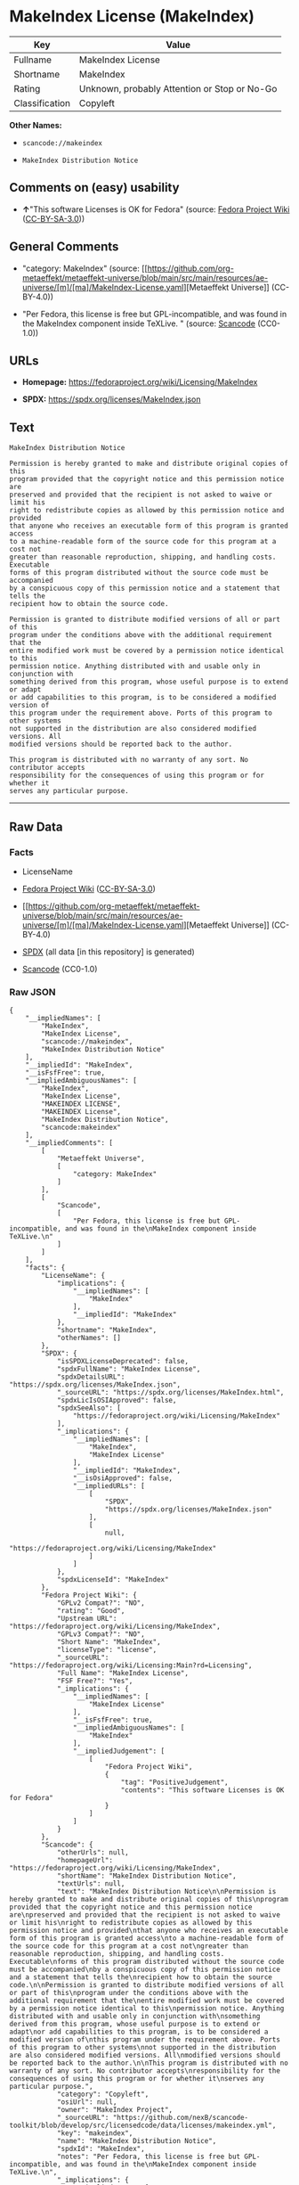 * MakeIndex License (MakeIndex)
| Key            | Value                                        |
|----------------+----------------------------------------------|
| Fullname       | MakeIndex License                            |
| Shortname      | MakeIndex                                    |
| Rating         | Unknown, probably Attention or Stop or No-Go |
| Classification | Copyleft                                     |

*Other Names:*

- =scancode://makeindex=

- =MakeIndex Distribution Notice=

** Comments on (easy) usability

- *↑*"This software Licenses is OK for Fedora" (source:
  [[https://fedoraproject.org/wiki/Licensing:Main?rd=Licensing][Fedora
  Project Wiki]]
  ([[https://creativecommons.org/licenses/by-sa/3.0/legalcode][CC-BY-SA-3.0]]))

** General Comments

- "category: MakeIndex" (source:
  [[https://github.com/org-metaeffekt/metaeffekt-universe/blob/main/src/main/resources/ae-universe/[m]/[ma]/MakeIndex-License.yaml][Metaeffekt
  Universe]] (CC-BY-4.0))

- "Per Fedora, this license is free but GPL-incompatible, and was found
  in the MakeIndex component inside TeXLive. " (source:
  [[https://github.com/nexB/scancode-toolkit/blob/develop/src/licensedcode/data/licenses/makeindex.yml][Scancode]]
  (CC0-1.0))

** URLs

- *Homepage:* https://fedoraproject.org/wiki/Licensing/MakeIndex

- *SPDX:* https://spdx.org/licenses/MakeIndex.json

** Text
#+begin_example
  MakeIndex Distribution Notice

  Permission is hereby granted to make and distribute original copies of this
  program provided that the copyright notice and this permission notice are
  preserved and provided that the recipient is not asked to waive or limit his
  right to redistribute copies as allowed by this permission notice and provided
  that anyone who receives an executable form of this program is granted access
  to a machine-readable form of the source code for this program at a cost not
  greater than reasonable reproduction, shipping, and handling costs. Executable
  forms of this program distributed without the source code must be accompanied
  by a conspicuous copy of this permission notice and a statement that tells the
  recipient how to obtain the source code.

  Permission is granted to distribute modified versions of all or part of this
  program under the conditions above with the additional requirement that the
  entire modified work must be covered by a permission notice identical to this
  permission notice. Anything distributed with and usable only in conjunction with
  something derived from this program, whose useful purpose is to extend or adapt
  or add capabilities to this program, is to be considered a modified version of
  this program under the requirement above. Ports of this program to other systems
  not supported in the distribution are also considered modified versions. All
  modified versions should be reported back to the author.

  This program is distributed with no warranty of any sort. No contributor accepts
  responsibility for the consequences of using this program or for whether it
  serves any particular purpose.
#+end_example

--------------

** Raw Data
*** Facts

- LicenseName

- [[https://fedoraproject.org/wiki/Licensing:Main?rd=Licensing][Fedora
  Project Wiki]]
  ([[https://creativecommons.org/licenses/by-sa/3.0/legalcode][CC-BY-SA-3.0]])

- [[https://github.com/org-metaeffekt/metaeffekt-universe/blob/main/src/main/resources/ae-universe/[m]/[ma]/MakeIndex-License.yaml][Metaeffekt
  Universe]] (CC-BY-4.0)

- [[https://spdx.org/licenses/MakeIndex.html][SPDX]] (all data [in this
  repository] is generated)

- [[https://github.com/nexB/scancode-toolkit/blob/develop/src/licensedcode/data/licenses/makeindex.yml][Scancode]]
  (CC0-1.0)

*** Raw JSON
#+begin_example
  {
      "__impliedNames": [
          "MakeIndex",
          "MakeIndex License",
          "scancode://makeindex",
          "MakeIndex Distribution Notice"
      ],
      "__impliedId": "MakeIndex",
      "__isFsfFree": true,
      "__impliedAmbiguousNames": [
          "MakeIndex",
          "MakeIndex License",
          "MAKEINDEX LICENSE",
          "MAKEINDEX License",
          "MakeIndex Distribution Notice",
          "scancode:makeindex"
      ],
      "__impliedComments": [
          [
              "Metaeffekt Universe",
              [
                  "category: MakeIndex"
              ]
          ],
          [
              "Scancode",
              [
                  "Per Fedora, this license is free but GPL-incompatible, and was found in the\nMakeIndex component inside TeXLive.\n"
              ]
          ]
      ],
      "facts": {
          "LicenseName": {
              "implications": {
                  "__impliedNames": [
                      "MakeIndex"
                  ],
                  "__impliedId": "MakeIndex"
              },
              "shortname": "MakeIndex",
              "otherNames": []
          },
          "SPDX": {
              "isSPDXLicenseDeprecated": false,
              "spdxFullName": "MakeIndex License",
              "spdxDetailsURL": "https://spdx.org/licenses/MakeIndex.json",
              "_sourceURL": "https://spdx.org/licenses/MakeIndex.html",
              "spdxLicIsOSIApproved": false,
              "spdxSeeAlso": [
                  "https://fedoraproject.org/wiki/Licensing/MakeIndex"
              ],
              "_implications": {
                  "__impliedNames": [
                      "MakeIndex",
                      "MakeIndex License"
                  ],
                  "__impliedId": "MakeIndex",
                  "__isOsiApproved": false,
                  "__impliedURLs": [
                      [
                          "SPDX",
                          "https://spdx.org/licenses/MakeIndex.json"
                      ],
                      [
                          null,
                          "https://fedoraproject.org/wiki/Licensing/MakeIndex"
                      ]
                  ]
              },
              "spdxLicenseId": "MakeIndex"
          },
          "Fedora Project Wiki": {
              "GPLv2 Compat?": "NO",
              "rating": "Good",
              "Upstream URL": "https://fedoraproject.org/wiki/Licensing/MakeIndex",
              "GPLv3 Compat?": "NO",
              "Short Name": "MakeIndex",
              "licenseType": "license",
              "_sourceURL": "https://fedoraproject.org/wiki/Licensing:Main?rd=Licensing",
              "Full Name": "MakeIndex License",
              "FSF Free?": "Yes",
              "_implications": {
                  "__impliedNames": [
                      "MakeIndex License"
                  ],
                  "__isFsfFree": true,
                  "__impliedAmbiguousNames": [
                      "MakeIndex"
                  ],
                  "__impliedJudgement": [
                      [
                          "Fedora Project Wiki",
                          {
                              "tag": "PositiveJudgement",
                              "contents": "This software Licenses is OK for Fedora"
                          }
                      ]
                  ]
              }
          },
          "Scancode": {
              "otherUrls": null,
              "homepageUrl": "https://fedoraproject.org/wiki/Licensing/MakeIndex",
              "shortName": "MakeIndex Distribution Notice",
              "textUrls": null,
              "text": "MakeIndex Distribution Notice\n\nPermission is hereby granted to make and distribute original copies of this\nprogram provided that the copyright notice and this permission notice are\npreserved and provided that the recipient is not asked to waive or limit his\nright to redistribute copies as allowed by this permission notice and provided\nthat anyone who receives an executable form of this program is granted access\nto a machine-readable form of the source code for this program at a cost not\ngreater than reasonable reproduction, shipping, and handling costs. Executable\nforms of this program distributed without the source code must be accompanied\nby a conspicuous copy of this permission notice and a statement that tells the\nrecipient how to obtain the source code.\n\nPermission is granted to distribute modified versions of all or part of this\nprogram under the conditions above with the additional requirement that the\nentire modified work must be covered by a permission notice identical to this\npermission notice. Anything distributed with and usable only in conjunction with\nsomething derived from this program, whose useful purpose is to extend or adapt\nor add capabilities to this program, is to be considered a modified version of\nthis program under the requirement above. Ports of this program to other systems\nnot supported in the distribution are also considered modified versions. All\nmodified versions should be reported back to the author.\n\nThis program is distributed with no warranty of any sort. No contributor accepts\nresponsibility for the consequences of using this program or for whether it\nserves any particular purpose.",
              "category": "Copyleft",
              "osiUrl": null,
              "owner": "MakeIndex Project",
              "_sourceURL": "https://github.com/nexB/scancode-toolkit/blob/develop/src/licensedcode/data/licenses/makeindex.yml",
              "key": "makeindex",
              "name": "MakeIndex Distribution Notice",
              "spdxId": "MakeIndex",
              "notes": "Per Fedora, this license is free but GPL-incompatible, and was found in the\nMakeIndex component inside TeXLive.\n",
              "_implications": {
                  "__impliedNames": [
                      "scancode://makeindex",
                      "MakeIndex Distribution Notice",
                      "MakeIndex"
                  ],
                  "__impliedId": "MakeIndex",
                  "__impliedComments": [
                      [
                          "Scancode",
                          [
                              "Per Fedora, this license is free but GPL-incompatible, and was found in the\nMakeIndex component inside TeXLive.\n"
                          ]
                      ]
                  ],
                  "__impliedCopyleft": [
                      [
                          "Scancode",
                          "Copyleft"
                      ]
                  ],
                  "__calculatedCopyleft": "Copyleft",
                  "__impliedText": "MakeIndex Distribution Notice\n\nPermission is hereby granted to make and distribute original copies of this\nprogram provided that the copyright notice and this permission notice are\npreserved and provided that the recipient is not asked to waive or limit his\nright to redistribute copies as allowed by this permission notice and provided\nthat anyone who receives an executable form of this program is granted access\nto a machine-readable form of the source code for this program at a cost not\ngreater than reasonable reproduction, shipping, and handling costs. Executable\nforms of this program distributed without the source code must be accompanied\nby a conspicuous copy of this permission notice and a statement that tells the\nrecipient how to obtain the source code.\n\nPermission is granted to distribute modified versions of all or part of this\nprogram under the conditions above with the additional requirement that the\nentire modified work must be covered by a permission notice identical to this\npermission notice. Anything distributed with and usable only in conjunction with\nsomething derived from this program, whose useful purpose is to extend or adapt\nor add capabilities to this program, is to be considered a modified version of\nthis program under the requirement above. Ports of this program to other systems\nnot supported in the distribution are also considered modified versions. All\nmodified versions should be reported back to the author.\n\nThis program is distributed with no warranty of any sort. No contributor accepts\nresponsibility for the consequences of using this program or for whether it\nserves any particular purpose.",
                  "__impliedURLs": [
                      [
                          "Homepage",
                          "https://fedoraproject.org/wiki/Licensing/MakeIndex"
                      ]
                  ]
              }
          },
          "Metaeffekt Universe": {
              "spdxIdentifier": "MakeIndex",
              "shortName": null,
              "category": "MakeIndex",
              "alternativeNames": [
                  "MakeIndex License",
                  "MAKEINDEX LICENSE",
                  "MAKEINDEX License",
                  "MakeIndex Distribution Notice"
              ],
              "_sourceURL": "https://github.com/org-metaeffekt/metaeffekt-universe/blob/main/src/main/resources/ae-universe/[m]/[ma]/MakeIndex-License.yaml",
              "otherIds": [
                  "scancode:makeindex"
              ],
              "canonicalName": "MakeIndex License",
              "_implications": {
                  "__impliedNames": [
                      "MakeIndex License",
                      "MakeIndex"
                  ],
                  "__impliedId": "MakeIndex",
                  "__impliedAmbiguousNames": [
                      "MakeIndex License",
                      "MAKEINDEX LICENSE",
                      "MAKEINDEX License",
                      "MakeIndex Distribution Notice",
                      "scancode:makeindex"
                  ],
                  "__impliedComments": [
                      [
                          "Metaeffekt Universe",
                          [
                              "category: MakeIndex"
                          ]
                      ]
                  ]
              }
          }
      },
      "__impliedJudgement": [
          [
              "Fedora Project Wiki",
              {
                  "tag": "PositiveJudgement",
                  "contents": "This software Licenses is OK for Fedora"
              }
          ]
      ],
      "__impliedCopyleft": [
          [
              "Scancode",
              "Copyleft"
          ]
      ],
      "__calculatedCopyleft": "Copyleft",
      "__isOsiApproved": false,
      "__impliedText": "MakeIndex Distribution Notice\n\nPermission is hereby granted to make and distribute original copies of this\nprogram provided that the copyright notice and this permission notice are\npreserved and provided that the recipient is not asked to waive or limit his\nright to redistribute copies as allowed by this permission notice and provided\nthat anyone who receives an executable form of this program is granted access\nto a machine-readable form of the source code for this program at a cost not\ngreater than reasonable reproduction, shipping, and handling costs. Executable\nforms of this program distributed without the source code must be accompanied\nby a conspicuous copy of this permission notice and a statement that tells the\nrecipient how to obtain the source code.\n\nPermission is granted to distribute modified versions of all or part of this\nprogram under the conditions above with the additional requirement that the\nentire modified work must be covered by a permission notice identical to this\npermission notice. Anything distributed with and usable only in conjunction with\nsomething derived from this program, whose useful purpose is to extend or adapt\nor add capabilities to this program, is to be considered a modified version of\nthis program under the requirement above. Ports of this program to other systems\nnot supported in the distribution are also considered modified versions. All\nmodified versions should be reported back to the author.\n\nThis program is distributed with no warranty of any sort. No contributor accepts\nresponsibility for the consequences of using this program or for whether it\nserves any particular purpose.",
      "__impliedURLs": [
          [
              "SPDX",
              "https://spdx.org/licenses/MakeIndex.json"
          ],
          [
              null,
              "https://fedoraproject.org/wiki/Licensing/MakeIndex"
          ],
          [
              "Homepage",
              "https://fedoraproject.org/wiki/Licensing/MakeIndex"
          ]
      ]
  }
#+end_example

*** Dot Cluster Graph
[[../dot/MakeIndex.svg]]
